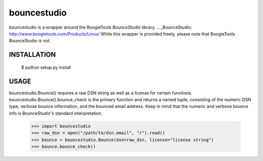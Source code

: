 bouncestudio
============

bouncestudio is a wrapper around the BoogieTools `BounceStudio` library.
.. _BounceStudio: http://www.boogietools.com/Products/Linux/
While this wrapper is provided freely, please note that BoogieTools 
BounceStudio is not.

INSTALLATION
------------

    $ python setup.py install

USAGE
-----

bouncestudio.Bounce() requires a raw DSN string as well as a license for
certain functions. bouncestudio.Bounce().bounce_check is the primary
function and returns a named tuple, consisting of the numeric DSN type,
verbose bounce information, and the bounced email address. Keep in mind that
the numeric and verbose bounce info is BounceStudio's standard interpretation.

    >>> import bouncestudio
    >>> raw_dsn = open("/path/to/dsn.email", "r").read()
    >>> bounce = bouncestudio.Bounce(dsn=raw_dsn, license="license string")
    >>> bounce.bounce_check()

